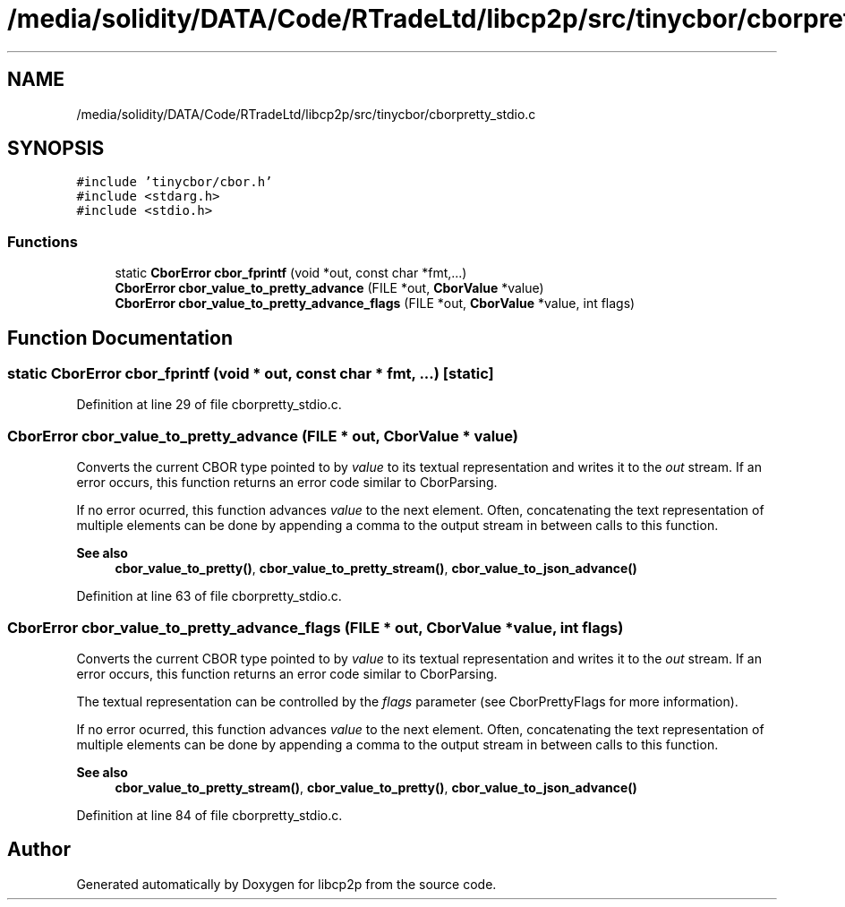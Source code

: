 .TH "/media/solidity/DATA/Code/RTradeLtd/libcp2p/src/tinycbor/cborpretty_stdio.c" 3 "Thu Aug 6 2020" "libcp2p" \" -*- nroff -*-
.ad l
.nh
.SH NAME
/media/solidity/DATA/Code/RTradeLtd/libcp2p/src/tinycbor/cborpretty_stdio.c
.SH SYNOPSIS
.br
.PP
\fC#include 'tinycbor/cbor\&.h'\fP
.br
\fC#include <stdarg\&.h>\fP
.br
\fC#include <stdio\&.h>\fP
.br

.SS "Functions"

.in +1c
.ti -1c
.RI "static \fBCborError\fP \fBcbor_fprintf\fP (void *out, const char *fmt,\&.\&.\&.)"
.br
.ti -1c
.RI "\fBCborError\fP \fBcbor_value_to_pretty_advance\fP (FILE *out, \fBCborValue\fP *value)"
.br
.ti -1c
.RI "\fBCborError\fP \fBcbor_value_to_pretty_advance_flags\fP (FILE *out, \fBCborValue\fP *value, int flags)"
.br
.in -1c
.SH "Function Documentation"
.PP 
.SS "static \fBCborError\fP cbor_fprintf (void * out, const char * fmt,  \&.\&.\&.)\fC [static]\fP"

.PP
Definition at line 29 of file cborpretty_stdio\&.c\&.
.SS "\fBCborError\fP cbor_value_to_pretty_advance (FILE * out, \fBCborValue\fP * value)"
Converts the current CBOR type pointed to by \fIvalue\fP to its textual representation and writes it to the \fIout\fP stream\&. If an error occurs, this function returns an error code similar to CborParsing\&.
.PP
If no error ocurred, this function advances \fIvalue\fP to the next element\&. Often, concatenating the text representation of multiple elements can be done by appending a comma to the output stream in between calls to this function\&.
.PP
\fBSee also\fP
.RS 4
\fBcbor_value_to_pretty()\fP, \fBcbor_value_to_pretty_stream()\fP, \fBcbor_value_to_json_advance()\fP 
.RE
.PP

.PP
Definition at line 63 of file cborpretty_stdio\&.c\&.
.SS "\fBCborError\fP cbor_value_to_pretty_advance_flags (FILE * out, \fBCborValue\fP * value, int flags)"
Converts the current CBOR type pointed to by \fIvalue\fP to its textual representation and writes it to the \fIout\fP stream\&. If an error occurs, this function returns an error code similar to CborParsing\&.
.PP
The textual representation can be controlled by the \fIflags\fP parameter (see CborPrettyFlags for more information)\&.
.PP
If no error ocurred, this function advances \fIvalue\fP to the next element\&. Often, concatenating the text representation of multiple elements can be done by appending a comma to the output stream in between calls to this function\&.
.PP
\fBSee also\fP
.RS 4
\fBcbor_value_to_pretty_stream()\fP, \fBcbor_value_to_pretty()\fP, \fBcbor_value_to_json_advance()\fP 
.RE
.PP

.PP
Definition at line 84 of file cborpretty_stdio\&.c\&.
.SH "Author"
.PP 
Generated automatically by Doxygen for libcp2p from the source code\&.
